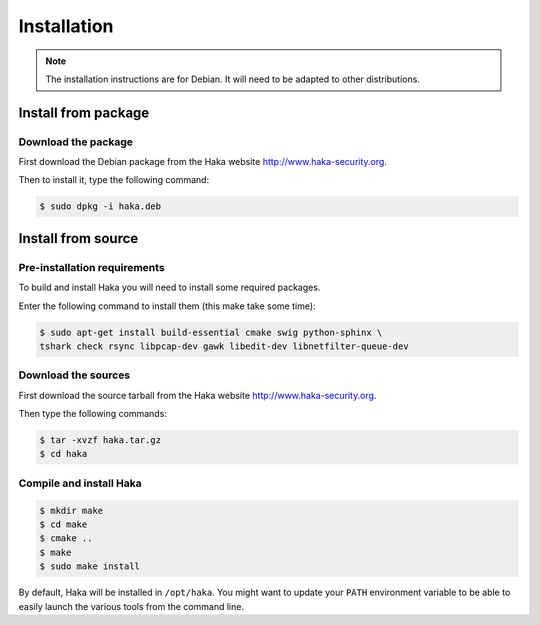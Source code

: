 .. This Source Code Form is subject to the terms of the Mozilla Public
.. License, v. 2.0. If a copy of the MPL was not distributed with this
.. file, You can obtain one at http://mozilla.org/MPL/2.0/.

Installation
############

.. note::

    The installation instructions are for Debian. It will need to be adapted to
    other distributions.

Install from package
====================

Download the package
--------------------

First download the Debian package from the Haka website http://www.haka-security.org.

Then to install it, type the following command:

.. code-block:: console

    $ sudo dpkg -i haka.deb


Install from source
===================

Pre-installation requirements
-----------------------------

To build and install Haka you will need to install some required packages.

Enter the following command to install them (this make take some time):

.. code-block:: console

    $ sudo apt-get install build-essential cmake swig python-sphinx \
    tshark check rsync libpcap-dev gawk libedit-dev libnetfilter-queue-dev

Download the sources
--------------------

First download the source tarball from the Haka website http://www.haka-security.org.

Then type the following commands:

.. code-block:: console

    $ tar -xvzf haka.tar.gz
    $ cd haka

Compile and install Haka
------------------------

.. code-block:: console

    $ mkdir make
    $ cd make
    $ cmake ..
    $ make
    $ sudo make install

By default, Haka will be installed in ``/opt/haka``. You might want to update your ``PATH``
environment variable to be able to easily launch the various tools from the command line.
